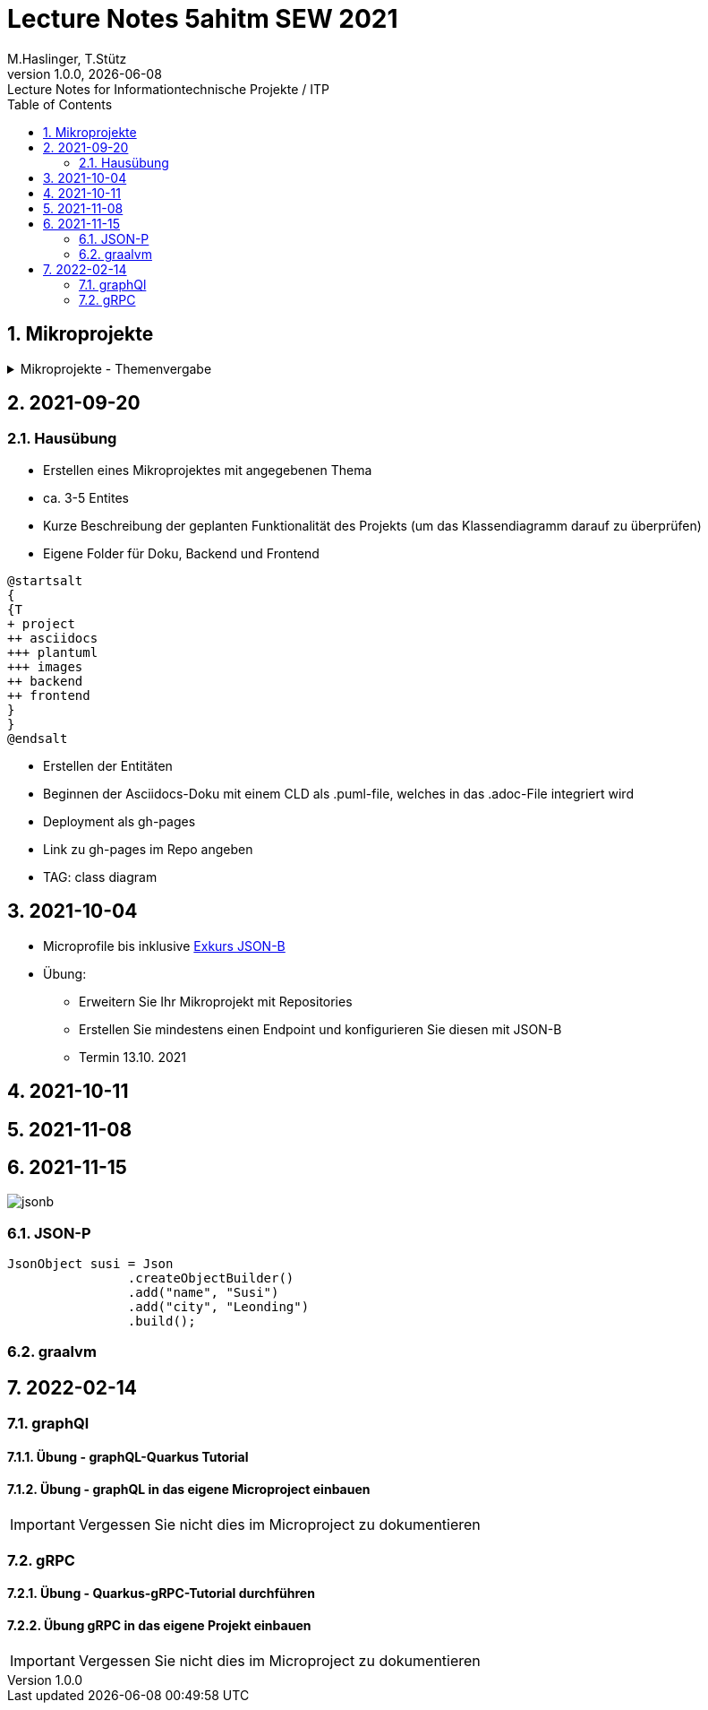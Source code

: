= Lecture Notes 5ahitm SEW 2021
M.Haslinger, T.Stütz
1.0.0, {docdate}: Lecture Notes for Informationtechnische Projekte / ITP
ifndef::imagesdir[:imagesdir: images]
//:toc-placement!:  // prevents the generation of the doc at this position, so it can be printed afterwards
:sourcedir: ../src/main/java
:icons: font
:sectnums:    // Nummerierung der Überschriften / section numbering
:toc: left

//Need this blank line after ifdef, don't know why...
ifdef::backend-html5[]

// https://fontawesome.com/v4.7.0/icons/
//icon:file-text-o[link=https://raw.githubusercontent.com/htl-leonding-college/asciidoctor-docker-template/master/asciidocs/{docname}.adoc] ‏ ‏ ‎
//icon:github-square[link=https://github.com/htl-leonding-college/asciidoctor-docker-template] ‏ ‏ ‎
//icon:home[link=https://htl-leonding.github.io/]
endif::backend-html5[]

// print the toc here (not at the default position)
//toc::[]

== Mikroprojekte



.Mikroprojekte - Themenvergabe
//[%collapsible%open]
[%collapsible]
====
[cols="1,5,5,2"]
|===
|lfd.Nr. |Name |Thema |-

|{counter:usage}
|Besic Meris
|Friedhofsverwaltung
|

|{counter:usage}
|Dorfinger Jonas
|Produktionsbetrieb (Fließband)
|

|{counter:usage}
|Dumfarth Felix
|Centermanager
|

|{counter:usage}
|Ecker Quirin
|Baustellenkoordinator
|

|{counter:usage}
|Edlinger Philipp
|Baumschule
|

|{counter:usage}
|Feichtinger Sarah
|Kochrezepte
|

|{counter:usage}
|Höfler tobias
|Plattenlabel
|

|{counter:usage}
|Kalinke Silvio
|Facility Management
|

|{counter:usage}
|Klausner Florian
|Zooverwaltung
|

|{counter:usage}
|Knogler Simon
|Event-Manager
|

|{counter:usage}
|Mandel Rosalie
|Reisebüro
|

|{counter:usage}
|Primetzhofer Vanessa
|Skischule
|

|{counter:usage}
|Raffeiner Christine
|Tanzschule
|

|{counter:usage}
|Ratzenböck Jakob
|Fitnessstudio
|

|{counter:usage}
|Scholl Sebastian
|Fakturierung
|

|{counter:usage}
|Starka Lukas
|Kfz-Händler
|icon:uncheck[]

|{counter:usage}
|Steigersdorfer Marah
|Friseurladen
|icon:uncheck[]

|{counter:usage}
|Tang Sandy
|Restaurant
|icon:uncheck[]

|{counter:usage}
|Tran Kelly
|Callcenter
|icon:uncheck[]

|{counter:usage}
|Turner Isabel
|Busreisen (inkl Schulbusse)
|

|{counter:usage}
|Weissengruber Nina
|Autovermietung
|

|{counter:usage}
|Wiesinger Jonas
|Parkplatzverwaltung
|icon:uncheck[]

|===

====


== 2021-09-20

=== Hausübung

* Erstellen eines Mikroprojektes mit angegebenen Thema
* ca. 3-5 Entites
* Kurze Beschreibung der geplanten Funktionalität des Projekts (um das Klassendiagramm darauf zu überprüfen)
* Eigene Folder für Doku, Backend und Frontend

[plantuml,folder]
----
@startsalt
{
{T
+ project
++ asciidocs
+++ plantuml
+++ images
++ backend
++ frontend
}
}
@endsalt
----

* Erstellen der Entitäten
* Beginnen der Asciidocs-Doku mit einem CLD als .puml-file, welches in das .adoc-File integriert wird
* Deployment als gh-pages
* Link zu gh-pages im Repo angeben
* TAG: class diagram


== 2021-10-04

* Microprofile bis inklusive https://htl-leonding-example.github.io/udemy-microservices-goncalves/#_excursus_json_b[Exkurs JSON-B]

* Übung:
** Erweitern Sie Ihr Mikroprojekt mit Repositories
** Erstellen Sie mindestens einen Endpoint und konfigurieren Sie diesen mit JSON-B
** Termin 13.10. 2021

== 2021-10-11


== 2021-11-08

== 2021-11-15

image::jsonb.png[]


=== JSON-P

[source,java]
----
JsonObject susi = Json
                .createObjectBuilder()
                .add("name", "Susi")
                .add("city", "Leonding")
                .build();
----

=== graalvm


== 2022-02-14

=== graphQl

==== Übung - graphQL-Quarkus Tutorial

==== Übung - graphQL in das eigene Microproject einbauen

IMPORTANT: Vergessen Sie nicht dies im Microproject zu dokumentieren

=== gRPC

==== Übung - Quarkus-gRPC-Tutorial durchführen

==== Übung gRPC in das eigene Projekt einbauen

IMPORTANT: Vergessen Sie nicht dies im Microproject zu dokumentieren



////
====
Vereinbarung:

Es werden keine Tests durchgeführt. Leistungsbewertung durch:

* mündliche Gespräche
* schriftliche LZK
* Projekte
* Referate!
====



== 2020-09-28

.ToDo
|===
|Wer |Was |Bis wann? |erledigt?

|Stütz
|Liste der Referatsthemen
|5. Okt. 2020
|icon:uncheck[]

|Stütz
|Referatstermine festlegen
|5. Okt. 2020
|icon:uncheck[]

|Stütz
|RevealJs Repo zur Verfügung stellen
|5. Okt. 2020
|icon:uncheck[]

|===

== 2020-10-13
C.Eisserer

=== Observer-Pattern

Theorie: Separation of concerns, loose coupling.
dependency inversion principle kurz erwähnt.

Anhand einer einfachen Quarkus-Anwendung mit 2 Schnittstellentypen (WebSocket, Rest) und einem Service.

.Aufgabe
Die beiden Schnittstellen über Änderungen des Service informieren, ohne zueinander Abhängigkeiten zu entwickeln


== 2020-10-20

=== GIT-Wiederholung

[source,bash]
----
git restore --source=HEAD <file(s)> #<.>
git restore --source=HEAD~1 <file(s)> #<.>
----

<.> Restore des Files vom letzten Commit
<.> Restore des Files vom vorletzten Commit

== 2020-11-10

=== Wiederholung Git

* Branching
* Stashing

=== Projektbesprechungen

* CAMeleon
* Beeyond
* Leonie chatbot

== 2020-11-16

=== Wiederholung Git

==== Merges

* Fast-forward merges
* 3-way merges

Film bis exclusive "9-Three way merges"

== 2020-11-17

* bis inklusive "11-Merge Conflicts"

* nächstes Mal Deployment mit Jib ins Minikube

== 2020-11-17
C.Eisserer

=== Chain-of-Responsibility-Pattern

Beispiel labs/quarkus-cor

Theorie anhand einer manuellen Implementierung, siehe Package at.ac.htlleonding.chainofresp
Praktische Anwendung anhand von jax-rs ContainerRequestFilter, siehe at.ac.htlleonding.filter

== 2020-12-01

* bis exkl. "12 - Graphical Merge Tool"

* Übung
** Ansehen von https://www.youtube.com/watch?v=jEN3D9EN7ss[Branches Commit Pull Request Merge in IntelliJ IDEA and GitHub: Example with Code, window="_blank"]
** Erstellen und dokumentieren (mit Screenshots) eines three-Way-Merges mit IntelliJ-Unterstützung
** Erstellen und dokumentieren des Erstellungsprozesses und des Ergebnisses von JavaDoc
*** recherchieren Sie die möglichen Tags ZB @Author
*** mit Code-Beispielen enthalten
*** Auf Paket-, Klassen- und Methodenebene
*** Ist es möglich (UML-)Images in einem JavaDoc-Dokument zu integrieren. Wie?
* https://stackoverflow.com/questions/22095487/why-is-package-info-java-useful[Why is package-info.java useful?, window="_blank"]
* Abgabe im Classroom: https://classroom.github.com/a/c51t1nvF


* Tipp von Prof. Aberger
** https://stackoverflow.com/questions/13857638/global-custom-exception-handler-in-resteasy[Global custom exception handler in resteasy]

* Batch-Processing
** Abwicklung von long-running jobs
** https://www.oracle.com/technical-resources/articles/java/batch-processing-ee-7.html[An Overview of Batch Processing in Java EE 7.0, window="_blank"]
** https://github.com/quarkusio/quarkus/issues/1505[Batch-processing ist derzeit in Quarkus noch nicht implementiert]




////


